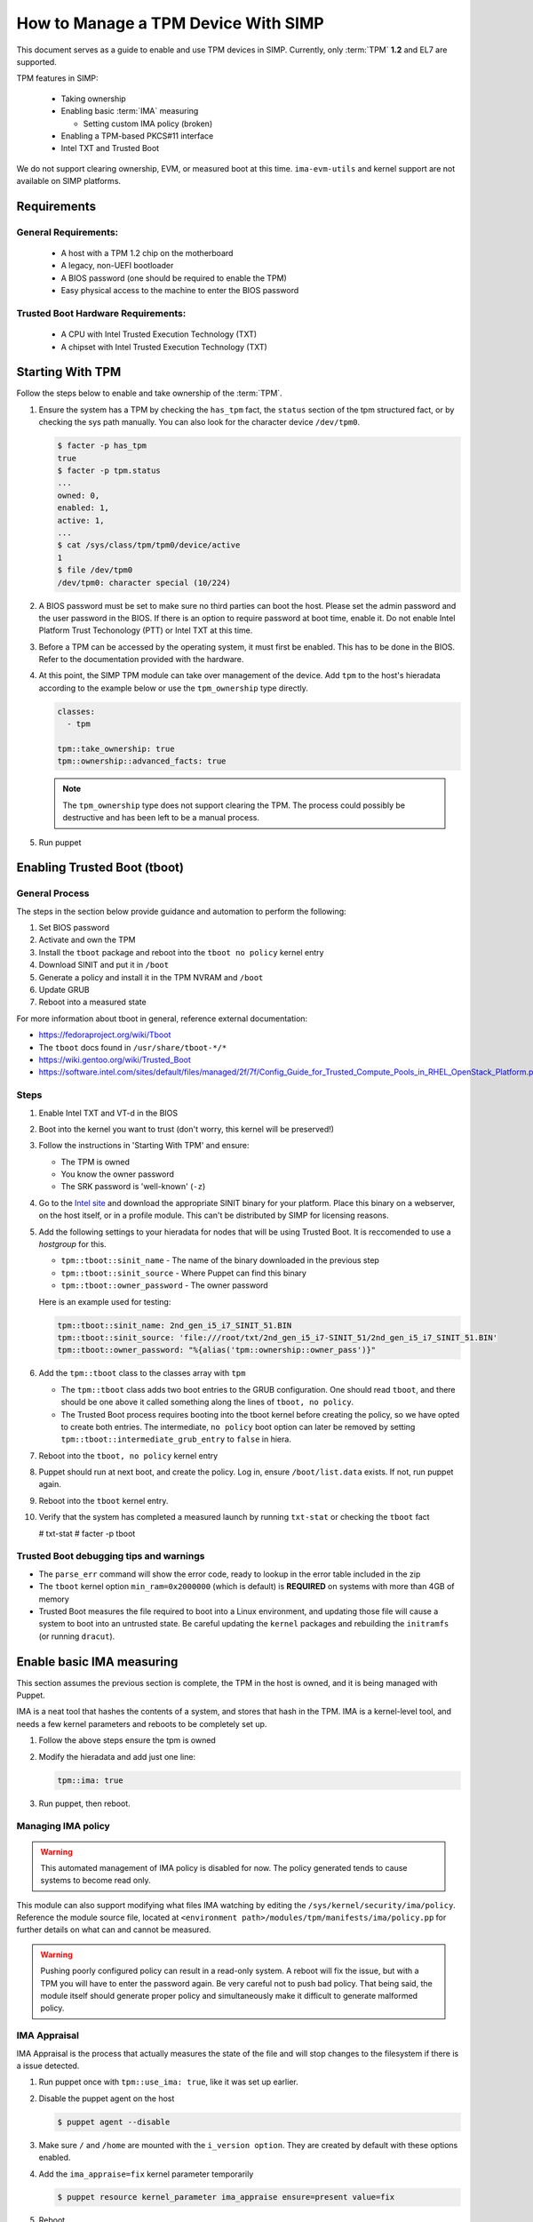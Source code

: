 How to Manage a TPM Device With SIMP
====================================

This document serves as a guide to enable and use TPM devices in SIMP.
Currently, only :term:`TPM` **1.2** and EL7 are supported.

TPM features in SIMP:

   * Taking ownership
   * Enabling basic :term:`IMA` measuring

     * Setting custom IMA policy (broken)

   * Enabling a TPM-based PKCS#11 interface
   * Intel TXT and Trusted Boot

We do not support clearing ownership, EVM, or measured boot at this time. 
``ima-evm-utils`` and kernel support are not available on SIMP platforms.

Requirements
------------

General Requirements:
^^^^^^^^^^^^^^^^^^^^^

   * A host with a TPM 1.2 chip on the motherboard
   * A legacy, non-UEFI bootloader
   * A BIOS password (one should be required to enable the TPM)
   * Easy physical access to the machine to enter the BIOS password


Trusted Boot Hardware Requirements:
^^^^^^^^^^^^^^^^^^^^^^^^^^^^^^^^^^^

   * A CPU with Intel Trusted Execution Technology (TXT)
   * A chipset with Intel Trusted Execution Technology (TXT)


Starting With TPM
-----------------

Follow the steps below to enable and take ownership of the :term:`TPM`.

#. Ensure the system has a TPM by checking the ``has_tpm`` fact, the ``status``
   section of the tpm structured fact, or by checking the sys path manually.
   You can also look for the character device ``/dev/tpm0``.

   .. code-block:: bash

      $ facter -p has_tpm
      true
      $ facter -p tpm.status
      ...
      owned: 0,
      enabled: 1,
      active: 1,
      ...
      $ cat /sys/class/tpm/tpm0/device/active
      1
      $ file /dev/tpm0
      /dev/tpm0: character special (10/224)


#. A BIOS password must be set to make sure no third parties can boot the host.
   Please set the admin password and the user password in the BIOS. If there is
   an option to require password at boot time, enable it. Do not enable Intel
   Platform Trust Techonology (PTT) or Intel TXT at this time.

#. Before a TPM can be accessed by the operating system, it must first be
   enabled. This has to be done in the BIOS. Refer to the documentation
   provided with the hardware.

#. At this point, the SIMP TPM module can take over management of the device.
   Add ``tpm`` to the host's hieradata according to the example below or use
   the ``tpm_ownership`` type directly.

   .. code-block:: yaml

     classes:
       - tpm

     tpm::take_ownership: true
     tpm::ownership::advanced_facts: true

   .. NOTE::
     The ``tpm_ownership`` type does not support clearing the TPM. The process
     could possibly be destructive and has been left to be a manual process.

#. Run puppet

Enabling Trusted Boot (tboot)
-----------------------------

General Process
^^^^^^^^^^^^^^^

The steps in the section below provide guidance and automation to perform the
following:

#. Set BIOS password
#. Activate and own the TPM
#. Install the ``tboot`` package and reboot into the ``tboot no policy`` kernel
   entry
#. Download SINIT and put it in ``/boot``
#. Generate a policy and install it in the TPM NVRAM and ``/boot``
#. Update GRUB
#. Reboot into a measured state

For more information about tboot in general, reference external documentation:

*  https://fedoraproject.org/wiki/Tboot
*  The ``tboot`` docs found in ``/usr/share/tboot-*/*``
*  https://wiki.gentoo.org/wiki/Trusted_Boot
*  https://software.intel.com/sites/default/files/managed/2f/7f/Config_Guide_for_Trusted_Compute_Pools_in_RHEL_OpenStack_Platform.pdf


Steps
^^^^^

#. Enable Intel TXT and VT-d in the BIOS

#. Boot into the kernel you want to trust (don't worry, this kernel will be
   preserved!)

#. Follow the instructions in 'Starting With TPM' and ensure:

   * The TPM is owned
   * You know the owner password
   * The SRK password is 'well-known' (``-z``)


#. Go to the `Intel site`_ and download the appropriate SINIT binary for your
   platform. Place this binary on a webserver, on the host itself, or in a
   profile module. This can't be distributed by SIMP for licensing reasons.

#. Add the following settings to your hieradata for nodes that will be using
   Trusted Boot. It is reccomended to use a `hostgroup` for this.

   * ``tpm::tboot::sinit_name`` - The name of the binary downloaded in the previous step
   * ``tpm::tboot::sinit_source`` - Where Puppet can find this binary
   * ``tpm::tboot::owner_password`` - The owner password

   Here is an example used for testing:

   .. code-block:: yaml

      tpm::tboot::sinit_name: 2nd_gen_i5_i7_SINIT_51.BIN
      tpm::tboot::sinit_source: 'file:///root/txt/2nd_gen_i5_i7-SINIT_51/2nd_gen_i5_i7_SINIT_51.BIN'
      tpm::tboot::owner_password: "%{alias('tpm::ownership::owner_pass')}"

#. Add the ``tpm::tboot`` class to the classes array with ``tpm``

   * The ``tpm::tboot`` class adds two boot entries to the GRUB configuration.
     One should read ``tboot``, and there should be one above it called
     something along the lines of ``tboot, no policy``.
   * The Trusted Boot process requires booting into the tboot kernel before
     creating the policy, so we have opted to create both entries. The
     intermediate, ``no policy`` boot option can later be removed by setting
     ``tpm::tboot::intermediate_grub_entry`` to ``false`` in hiera.


#. Reboot into the ``tboot, no policy`` kernel entry

#. Puppet should run at next boot, and create the policy. Log in, ensure
   ``/boot/list.data`` exists. If not, run puppet again.

#. Reboot into the ``tboot`` kernel entry.

#. Verify that the system has completed a measured launch by running
   ``txt-stat`` or checking the ``tboot`` fact

   .. code-block:: bash

   # txt-stat
   # facter -p tboot

Trusted Boot debugging tips and warnings
^^^^^^^^^^^^^^^^^^^^^^^^^^^^^^^^^^^^^^^^

*  The ``parse_err`` command will show the error code, ready to lookup in the
   error table included in the zip
*  The ``tboot`` kernel option ``min_ram=0x2000000`` (which is default) is
   **REQUIRED** on systems with more than 4GB of memory
*  Trusted Boot measures the file required to boot into a Linux environment,
   and updating those file will cause a system to boot into an untrusted state.
   Be careful updating the ``kernel`` packages and rebuilding the ``initramfs``
   (or running ``dracut``).


Enable basic IMA measuring
--------------------------

This section assumes the previous section is complete, the TPM in the host is
owned, and it is being managed with Puppet.

IMA is a neat tool that hashes the contents of a system, and stores that hash in
the TPM. IMA is a kernel-level tool, and needs a few kernel parameters and
reboots to be completely set up.

#. Follow the above steps ensure the tpm is owned

#. Modify the hieradata and add just one line:

   .. code-block:: yaml

     tpm::ima: true

#. Run puppet, then reboot.


Managing IMA policy
^^^^^^^^^^^^^^^^^^^

.. WARNING::
  This automated management of IMA policy is disabled for now. The policy generated tends to cause
  systems to become read only.

This module can also support modifying what files IMA watching by editing the
``/sys/kernel/security/ima/policy``. Reference the module source file, located
at ``<environment path>/modules/tpm/manifests/ima/policy.pp`` for further
details on what can and cannot be measured.

.. WARNING::
   Pushing poorly configured policy can result in a read-only system. A reboot
   will fix the issue, but with a TPM you will have to enter the password again.
   Be very careful not to push bad policy.
   That being said, the module itself should generate proper policy and
   simultaneously make it difficult to generate malformed policy.


IMA Appraisal
^^^^^^^^^^^^^

IMA Appraisal is the process that actually measures the state of the file and
will stop changes to the filesystem if there is a issue detected.

#. Run puppet once with ``tpm::use_ima: true``, like it was set up earlier.

#. Disable the puppet agent on the host

   .. code-block:: bash

      $ puppet agent --disable

#. Make sure ``/`` and ``/home`` are mounted with the ``i_version option``. They
   are created by default with these options enabled.

#. Add the ``ima_appraise=fix`` kernel parameter temporarily

   .. code-block:: bash

      $ puppet resource kernel_parameter ima_appraise ensure=present value=fix

#. Reboot

#. The files on the system must now be measured and saved. In order to do this,
   every file owned by root and included in the policy must be touched. This
   step will take some time.

   .. code-block:: bash

      $ find / \( -fstype rootfs -o -fstype ext4 \) -type f -uid 0 -exec head -n 1 '{}' > /dev/null \;

#. After that process finishes, set the ``ima_appraise`` kernel parameter to
   ``enforce``.

   .. NOTE::
     In kernels above 4.0, we would opt for the ``log`` parameter instead of
     ``enforce``. For now, ``enforce`` is all we have. Be aware, this may cause
     your system not to boot.

  .. code-block:: bash

     $ puppet resource kernel_parameter ima_appraise ensure=present value=enforce
     $ # or add it to a puppet manifest

#. Reboot

.. _Intel Site: https://software.intel.com/en-us/articles/intel-trusted-execution-technology
